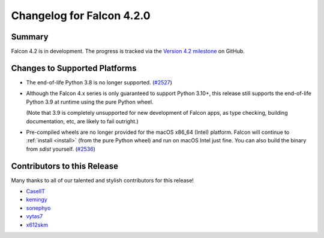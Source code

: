 Changelog for Falcon 4.2.0
==========================

Summary
-------

Falcon 4.2 is in development. The progress is tracked via the
`Version 4.2 milestone <https://github.com/falconry/falcon/milestone/44>`__
on GitHub.


Changes to Supported Platforms
------------------------------

- The end-of-life Python 3.8 is no longer supported.
  (`#2527 <https://github.com/falconry/falcon/issues/2527>`__)

- Although the Falcon 4.x series is only guaranteed to support Python 3.10+,
  this release still supports the end-of-life Python 3.9 at runtime using the
  pure Python wheel.

  (Note that 3.9 is completely unsupported for new development of Falcon apps,
  as type checking, building documentation, etc, are likely to fail outright.)

- Pre-compiled wheels are no longer provided for the macOS x86_64 (Intel) platform.
  Falcon will continue to :ref:`install <install>` (from the pure Python wheel)
  and run on macOS Intel just fine.
  You can also build the binary from *sdist* yourself.
  (`#2536 <https://github.com/falconry/falcon/issues/2536>`__)

.. towncrier release notes start

Contributors to this Release
----------------------------

Many thanks to all of our talented and stylish contributors for this release!

- `CaselIT <https://github.com/CaselIT>`__
- `kemingy <https://github.com/kemingy>`__
- `sonephyo <https://github.com/sonephyo>`__
- `vytas7 <https://github.com/vytas7>`__
- `x612skm <https://github.com/x612skm>`__
